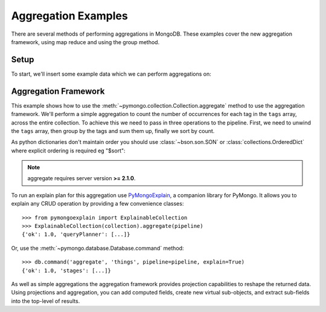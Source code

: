 Aggregation Examples
====================

There are several methods of performing aggregations in MongoDB.  These
examples cover the new aggregation framework, using map reduce and using the
group method.

.. testsetup::

  from pymongo import MongoClient

  client = MongoClient()
  client.drop_database("aggregation_example")

Setup
-----
To start, we'll insert some example data which we can perform
aggregations on:

.. doctest::

  >>> from pymongo import MongoClient
  >>> db = MongoClient().aggregation_example
  >>> result = db.things.insert_many(
  ...     [
  ...         {"x": 1, "tags": ["dog", "cat"]},
  ...         {"x": 2, "tags": ["cat"]},
  ...         {"x": 2, "tags": ["mouse", "cat", "dog"]},
  ...         {"x": 3, "tags": []},
  ...     ]
  ... )
  >>> result.inserted_ids
  [ObjectId('...'), ObjectId('...'), ObjectId('...'), ObjectId('...')]

.. _aggregate-examples:

Aggregation Framework
---------------------

This example shows how to use the
:meth:`~pymongo.collection.Collection.aggregate` method to use the aggregation
framework.  We'll perform a simple aggregation to count the number of
occurrences for each tag in the ``tags`` array, across the entire collection.
To achieve this we need to pass in three operations to the pipeline.
First, we need to unwind the ``tags`` array, then group by the tags and
sum them up, finally we sort by count.

As python dictionaries don't maintain order you should use :class:`~bson.son.SON`
or :class:`collections.OrderedDict` where explicit ordering is required
eg "$sort":

.. note::

    aggregate requires server version **>= 2.1.0**.

.. doctest::

  >>> from bson.son import SON
  >>> pipeline = [
  ...     {"$unwind": "$tags"},
  ...     {"$group": {"_id": "$tags", "count": {"$sum": 1}}},
  ...     {"$sort": SON([("count", -1), ("_id", -1)])},
  ... ]
  >>> import pprint
  >>> pprint.pprint(list(db.things.aggregate(pipeline)))
  [{'_id': 'cat', 'count': 3},
   {'_id': 'dog', 'count': 2},
   {'_id': 'mouse', 'count': 1}]

To run an explain plan for this aggregation use
`PyMongoExplain <https://pypi.org/project/pymongoexplain/>`_,
a companion library for PyMongo. It allows you to explain any CRUD operation
by providing a few convenience classes::

  >>> from pymongoexplain import ExplainableCollection
  >>> ExplainableCollection(collection).aggregate(pipeline)
  {'ok': 1.0, 'queryPlanner': [...]}

Or, use the :meth:`~pymongo.database.Database.command` method::

  >>> db.command('aggregate', 'things', pipeline=pipeline, explain=True)
  {'ok': 1.0, 'stages': [...]}

As well as simple aggregations the aggregation framework provides projection
capabilities to reshape the returned data. Using projections and aggregation,
you can add computed fields, create new virtual sub-objects, and extract
sub-fields into the top-level of results.

.. seealso:: The full documentation for MongoDB's `aggregation framework
    <http://mongodb.com/docs/manual/applications/aggregation>`_
